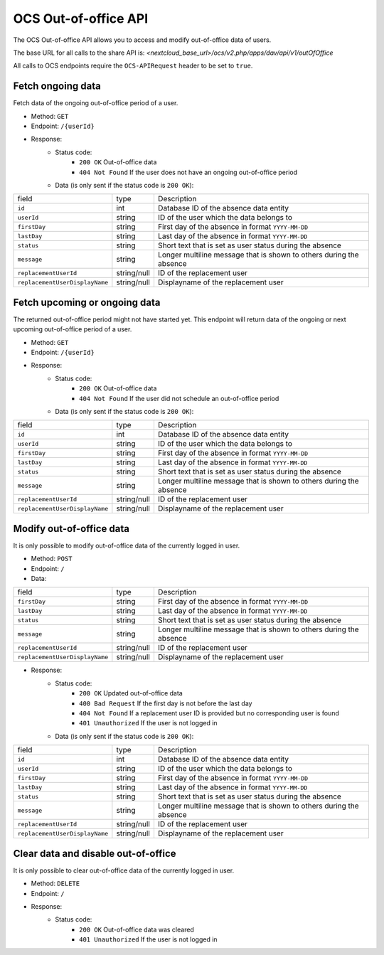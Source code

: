 .. _ocs-out-of-office-api:

=====================
OCS Out-of-office API
=====================

.. versionadded:: 28.0

The OCS Out-of-office API allows you to access and modify out-of-office data of users.

The base URL for all calls to the share API is:
*<nextcloud_base_url>/ocs/v2.php/apps/dav/api/v1/outOfOffice*

All calls to OCS endpoints require the ``OCS-APIRequest`` header to be set to ``true``.


Fetch ongoing data
------------------

Fetch data of the ongoing out-of-office period of a user.

* Method: ``GET``
* Endpoint: ``/{userId}``
* Response:
    - Status code:
        + ``200 OK`` Out-of-office data
        + ``404 Not Found`` If the user does not have an ongoing out-of-office period
    - Data (is only sent if the status code is ``200 OK``):

+---------------------------------+-------------+---------------------------------------------------------------------+
| field                           | type        | Description                                                         |
+---------------------------------+-------------+---------------------------------------------------------------------+
| ``id``                          | int         | Database ID of the absence data entity                              |
+---------------------------------+-------------+---------------------------------------------------------------------+
| ``userId``                      | string      | ID of the user which the data belongs to                            |
+---------------------------------+-------------+---------------------------------------------------------------------+
| ``firstDay``                    | string      | First day of the absence in format ``YYYY-MM-DD``                   |
+---------------------------------+-------------+---------------------------------------------------------------------+
| ``lastDay``                     | string      | Last day of the absence in format ``YYYY-MM-DD``                    |
+---------------------------------+-------------+---------------------------------------------------------------------+
| ``status``                      | string      | Short text that is set as user status during the absence            |
+---------------------------------+-------------+---------------------------------------------------------------------+
| ``message``                     | string      | Longer multiline message that is shown to others during the absence |
+---------------------------------+-------------+---------------------------------------------------------------------+
| ``replacementUserId``           | string/null | ID of the replacement user                                          |
+---------------------------------+-------------+---------------------------------------------------------------------+
| ``replacementUserDisplayName``  | string/null | Displayname of the replacement user                                 |
+---------------------------------+-------------+---------------------------------------------------------------------+

Fetch upcoming or ongoing data
------------------------------

The returned out-of-office period might not have started yet. This endpoint will return data of the
ongoing or next upcoming out-of-office period of a user.

* Method: ``GET``
* Endpoint: ``/{userId}``
* Response:
    - Status code:
        + ``200 OK`` Out-of-office data
        + ``404 Not Found`` If the user did not schedule an out-of-office period
    - Data (is only sent if the status code is ``200 OK``):

+---------------------------------+-------------+---------------------------------------------------------------------+
| field                           | type        | Description                                                         |
+---------------------------------+-------------+---------------------------------------------------------------------+
| ``id``                          | int         | Database ID of the absence data entity                              |
+---------------------------------+-------------+---------------------------------------------------------------------+
| ``userId``                      | string      | ID of the user which the data belongs to                            |
+---------------------------------+-------------+---------------------------------------------------------------------+
| ``firstDay``                    | string      | First day of the absence in format ``YYYY-MM-DD``                   |
+---------------------------------+-------------+---------------------------------------------------------------------+
| ``lastDay``                     | string      | Last day of the absence in format ``YYYY-MM-DD``                    |
+---------------------------------+-------------+---------------------------------------------------------------------+
| ``status``                      | string      | Short text that is set as user status during the absence            |
+---------------------------------+-------------+---------------------------------------------------------------------+
| ``message``                     | string      | Longer multiline message that is shown to others during the absence |
+---------------------------------+-------------+---------------------------------------------------------------------+
| ``replacementUserId``           | string/null | ID of the replacement user                                          |
+---------------------------------+-------------+---------------------------------------------------------------------+
| ``replacementUserDisplayName``  | string/null | Displayname of the replacement user                                 |
+---------------------------------+-------------+---------------------------------------------------------------------+

Modify out-of-office data
-------------------------

It is only possible to modify out-of-office data of the currently logged in user.

* Method: ``POST``
* Endpoint: ``/``
* Data:

+---------------------------------+-------------+---------------------------------------------------------------------+
| field                           | type        | Description                                                         |
+---------------------------------+-------------+---------------------------------------------------------------------+
| ``firstDay``                    | string      | First day of the absence in format ``YYYY-MM-DD``                   |
+---------------------------------+-------------+---------------------------------------------------------------------+
| ``lastDay``                     | string      | Last day of the absence in format ``YYYY-MM-DD``                    |
+---------------------------------+-------------+---------------------------------------------------------------------+
| ``status``                      | string      | Short text that is set as user status during the absence            |
+---------------------------------+-------------+---------------------------------------------------------------------+
| ``message``                     | string      | Longer multiline message that is shown to others during the absence |
+---------------------------------+-------------+---------------------------------------------------------------------+
| ``replacementUserId``           | string/null | ID of the replacement user                                          |
+---------------------------------+-------------+---------------------------------------------------------------------+
| ``replacementUserDisplayName``  | string/null | Displayname of the replacement user                                 |
+---------------------------------+-------------+---------------------------------------------------------------------+

* Response:
    - Status code:
        + ``200 OK`` Updated out-of-office data
        + ``400 Bad Request`` If the first day is not before the last day
        + ``404 Not Found`` If a replacement user ID is provided but no corresponding user is found
        + ``401 Unauthorized`` If the user is not logged in
    - Data (is only sent if the status code is ``200 OK``):

+---------------------------------+-------------+---------------------------------------------------------------------+
| field                           | type        | Description                                                         |
+---------------------------------+-------------+---------------------------------------------------------------------+
| ``id``                          | int         | Database ID of the absence data entity                              |
+---------------------------------+-------------+---------------------------------------------------------------------+
| ``userId``                      | string      | ID of the user which the data belongs to                            |
+---------------------------------+-------------+---------------------------------------------------------------------+
| ``firstDay``                    | string      | First day of the absence in format ``YYYY-MM-DD``                   |
+---------------------------------+-------------+---------------------------------------------------------------------+
| ``lastDay``                     | string      | Last day of the absence in format ``YYYY-MM-DD``                    |
+---------------------------------+-------------+---------------------------------------------------------------------+
| ``status``                      | string      | Short text that is set as user status during the absence            |
+---------------------------------+-------------+---------------------------------------------------------------------+
| ``message``                     | string      | Longer multiline message that is shown to others during the absence |
+---------------------------------+-------------+---------------------------------------------------------------------+
| ``replacementUserId``           | string/null | ID of the replacement user                                          |
+---------------------------------+-------------+---------------------------------------------------------------------+
| ``replacementUserDisplayName``  | string/null | Displayname of the replacement user                                 |
+---------------------------------+-------------+---------------------------------------------------------------------+

Clear data and disable out-of-office
------------------------------------

It is only possible to clear out-of-office data of the currently logged in user.

* Method: ``DELETE``
* Endpoint: ``/``
* Response:
    - Status code:
        + ``200 OK`` Out-of-office data was cleared
        + ``401 Unauthorized`` If the user is not logged in

